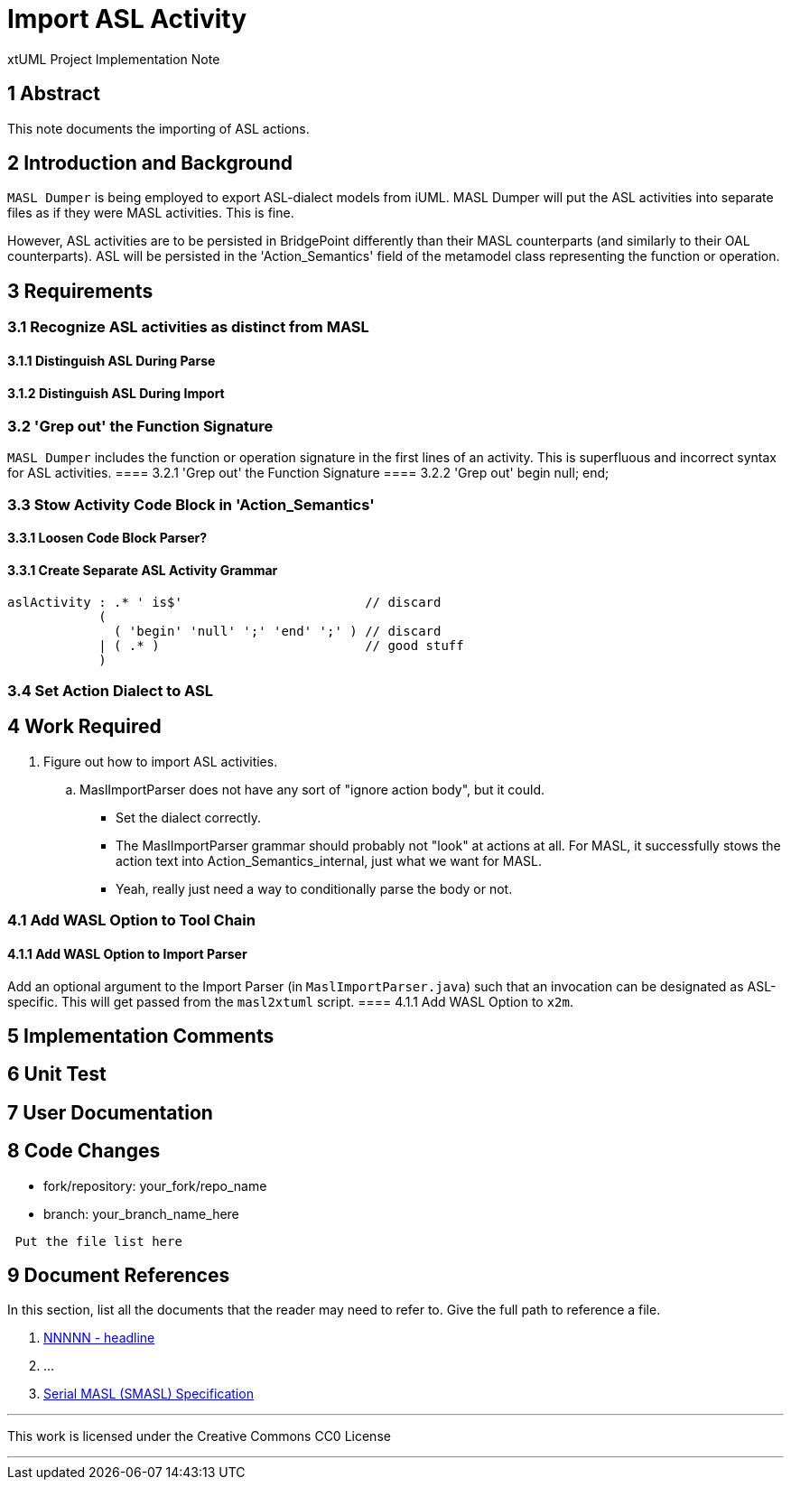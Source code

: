 = Import ASL Activity

xtUML Project Implementation Note

== 1 Abstract

This note documents the importing of ASL actions.

== 2 Introduction and Background

`MASL Dumper` is being employed to export ASL-dialect models from iUML.
MASL Dumper will put the ASL activities into separate files as if they
were MASL activities.  This is fine.

However, ASL activities are to be persisted in BridgePoint differently than
their MASL counterparts (and similarly to their OAL counterparts).  ASL
will be persisted in the 'Action_Semantics' field of the metamodel class
representing the function or operation.

== 3 Requirements

=== 3.1 Recognize ASL activities as distinct from MASL
==== 3.1.1 Distinguish ASL During Parse
==== 3.1.2 Distinguish ASL During Import
=== 3.2 'Grep out' the Function Signature
`MASL Dumper` includes the function or operation signature in the first
lines of an activity.  This is superfluous and incorrect syntax for ASL
activities.
==== 3.2.1 'Grep out' the Function Signature
==== 3.2.2 'Grep out' begin null; end;

=== 3.3 Stow Activity Code Block in 'Action_Semantics'
==== 3.3.1 Loosen Code Block Parser?
==== 3.3.1 Create Separate ASL Activity Grammar

  aslActivity : .* ' is$'                        // discard
              (
                ( 'begin' 'null' ';' 'end' ';' ) // discard
              | ( .* )                           // good stuff
              )

=== 3.4 Set Action Dialect to ASL

== 4 Work Required

. Figure out how to import ASL activities.
  .. MaslImportParser does not have any sort of "ignore action body", but it could.
     *** Set the dialect correctly.
     *** The MaslImportParser grammar should probably not "look" at actions at all.  For MASL, it successfully stows the action text into Action_Semantics_internal, just what we want for MASL.
     *** Yeah, really just need a way to conditionally parse the body or not.

=== 4.1 Add WASL Option to Tool Chain
==== 4.1.1 Add WASL Option to Import Parser
Add an optional argument to the Import Parser (in `MaslImportParser.java`)
such that an invocation can be designated as ASL-specific.  This will get
passed from the `masl2xtuml` script.
==== 4.1.1 Add WASL Option to `x2m`.

== 5 Implementation Comments

== 6 Unit Test

== 7 User Documentation

== 8 Code Changes

- fork/repository:  your_fork/repo_name
- branch:  your_branch_name_here

----
 Put the file list here
----

== 9 Document References

In this section, list all the documents that the reader may need to refer to.
Give the full path to reference a file.

. [[dr-1]] https://support.onefact.net/issues/NNNNN[NNNNN - headline]
. [[dr-2]] ...
. [[dr-3]] link:../8073_masl_parser/8277_serial_masl_spec.md[Serial MASL (SMASL) Specification]

---

This work is licensed under the Creative Commons CC0 License

---
